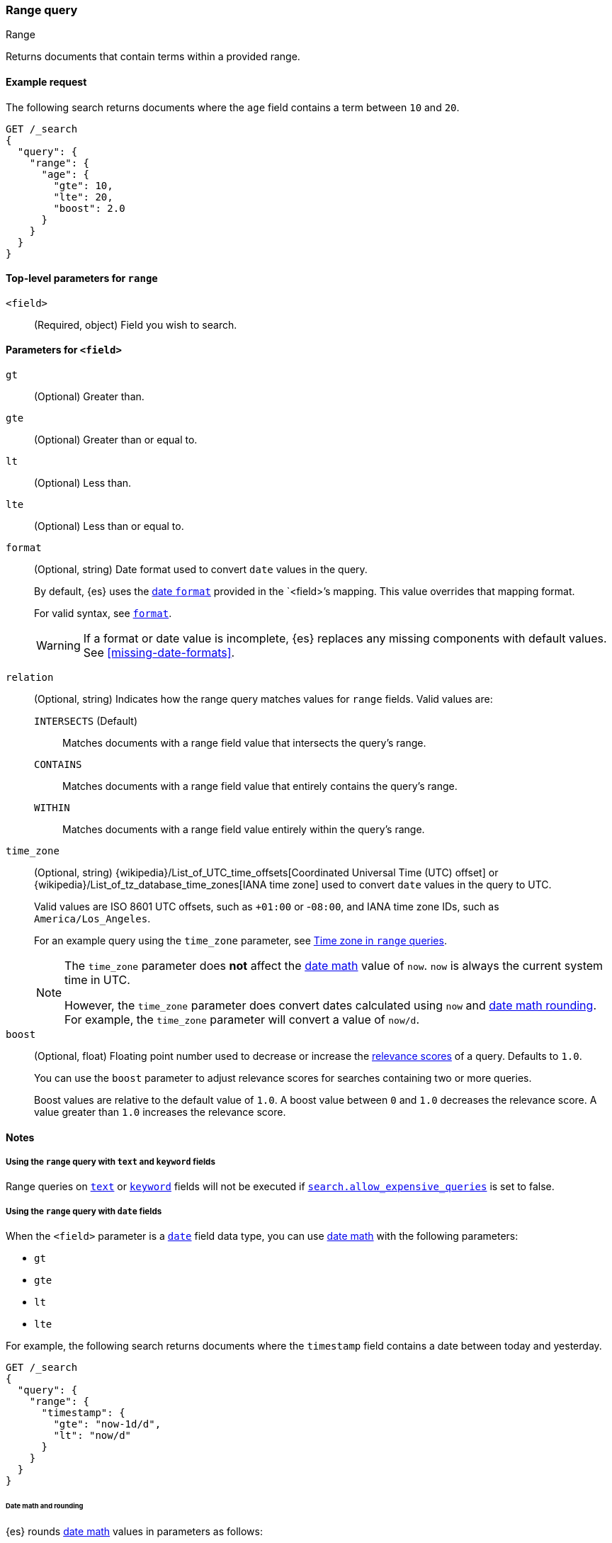 [[query-dsl-range-query]]
=== Range query
++++
<titleabbrev>Range</titleabbrev>
++++

Returns documents that contain terms within a provided range.

[[range-query-ex-request]]
==== Example request

The following search returns documents where the `age` field contains a term
between `10` and `20`.

[source,console]
----
GET /_search
{
  "query": {
    "range": {
      "age": {
        "gte": 10,
        "lte": 20,
        "boost": 2.0
      }
    }
  }
}
----

[[range-query-top-level-params]]
==== Top-level parameters for `range`

`<field>`::
+
--
(Required, object) Field you wish to search.
--

[[range-query-field-params]]
==== Parameters for `<field>`

`gt`::
(Optional) Greater than.

`gte`::
(Optional) Greater than or equal to.

`lt`::
(Optional) Less than.

`lte`::
(Optional) Less than or equal to.

`format`::
+
--
(Optional, string) Date format used to convert `date` values in the query.

By default, {es} uses the <<mapping-date-format,date `format`>> provided in the
`<field>`'s mapping. This value overrides that mapping format.

For valid syntax, see <<mapping-date-format,`format`>>.

WARNING: If a format or date value is incomplete, {es} replaces any missing
components with default values. See <<missing-date-formats>>.

--

[[querying-range-fields]]
`relation`::
+
--
(Optional, string) Indicates how the range query matches values for `range`
fields. Valid values are:

`INTERSECTS` (Default)::
Matches documents with a range field value that intersects the query's range.

`CONTAINS`::
Matches documents with a range field value that entirely contains the query's range.

`WITHIN`::
Matches documents with a range field value entirely within the query's range.
--

`time_zone`::
+
--
(Optional, string)
{wikipedia}/List_of_UTC_time_offsets[Coordinated Universal
Time (UTC) offset] or
{wikipedia}/List_of_tz_database_time_zones[IANA time zone]
used to convert `date` values in the query to UTC.

Valid values are ISO 8601 UTC offsets, such as `+01:00` or -`08:00`, and IANA
time zone IDs, such as `America/Los_Angeles`.

For an example query using the `time_zone` parameter, see
<<range-query-time-zone,Time zone in `range` queries>>.

[NOTE]
====
The `time_zone` parameter does **not** affect the <<date-math,date math>> value
of `now`. `now` is always the current system time in UTC.

However, the `time_zone` parameter does convert dates calculated using `now` and
<<date-math,date math rounding>>. For example, the `time_zone` parameter will
convert a value of `now/d`.
====
--

`boost`::
+
--
(Optional, float) Floating point number used to decrease or increase the
<<relevance-scores,relevance scores>> of a query. Defaults to `1.0`.

You can use the `boost` parameter to adjust relevance scores for searches
containing two or more queries.

Boost values are relative to the default value of `1.0`. A boost value between
`0` and `1.0` decreases the relevance score. A value greater than `1.0`
increases the relevance score.
--

[[range-query-notes]]
==== Notes

[[ranges-on-text-and-keyword]]
===== Using the `range` query with `text` and `keyword` fields
Range queries on <<text, `text`>> or <<keyword, `keyword`>> fields will not be executed if
<<query-dsl-allow-expensive-queries, `search.allow_expensive_queries`>> is set to false.

[[ranges-on-dates]]
===== Using the `range` query with `date` fields

When the `<field>` parameter is a <<date,`date`>> field data type, you can use
<<date-math,date math>> with the following parameters:

* `gt`
* `gte`
* `lt`
* `lte`

For example, the following search returns documents where the `timestamp` field
contains a date between today and yesterday.

[source,console]
----
GET /_search
{
  "query": {
    "range": {
      "timestamp": {
        "gte": "now-1d/d",
        "lt": "now/d"
      }
    }
  }
}
----


[[range-query-date-math-rounding]]
====== Date math and rounding
{es} rounds <<date-math,date math>> values in parameters as follows:

`gt`::
+
--
Rounds up to the first millisecond not covered by the rounded date.

For example, `2014-11-18||/M` rounds up to `2014-12-01T00:00:00.000`, excluding
the entire month of November.
--

`gte`::
+
--
Rounds down to the first millisecond.

For example, `2014-11-18||/M` rounds down to `2014-11-01T00:00:00.000`, including
the entire month.
--

`lt`::
+
--
Rounds down to the last millisecond before the rounded value.

For example, `2014-11-18||/M` rounds down to `2014-10-31T23:59:59.999`, excluding
the entire month of November.
--

`lte`::
+
--
Rounds up to the latest millisecond in the rounding interval.

For example, `2014-11-18||/M` rounds up to `2014-11-30T23:59:59.999`, including
the entire month.
--

[[range-query-time-zone]]
===== Example query using `time_zone` parameter

You can use the `time_zone` parameter to convert `date` values to UTC using a
UTC offset. For example:

[source,console]
----
GET /_search
{
  "query": {
    "range": {
      "timestamp": {
        "time_zone": "+01:00",        <1>
        "gte": "2020-01-01T00:00:00", <2>
        "lte": "now"                  <3>
      }
    }
  }
}
----
// TEST[continued]

<1> Indicates that `date` values use a UTC offset of `+01:00`.
<2> With a UTC offset of `+01:00`, {es} converts this date to
`2019-12-31T23:00:00 UTC`.
<3> The `time_zone` parameter does not affect the `now` value.
